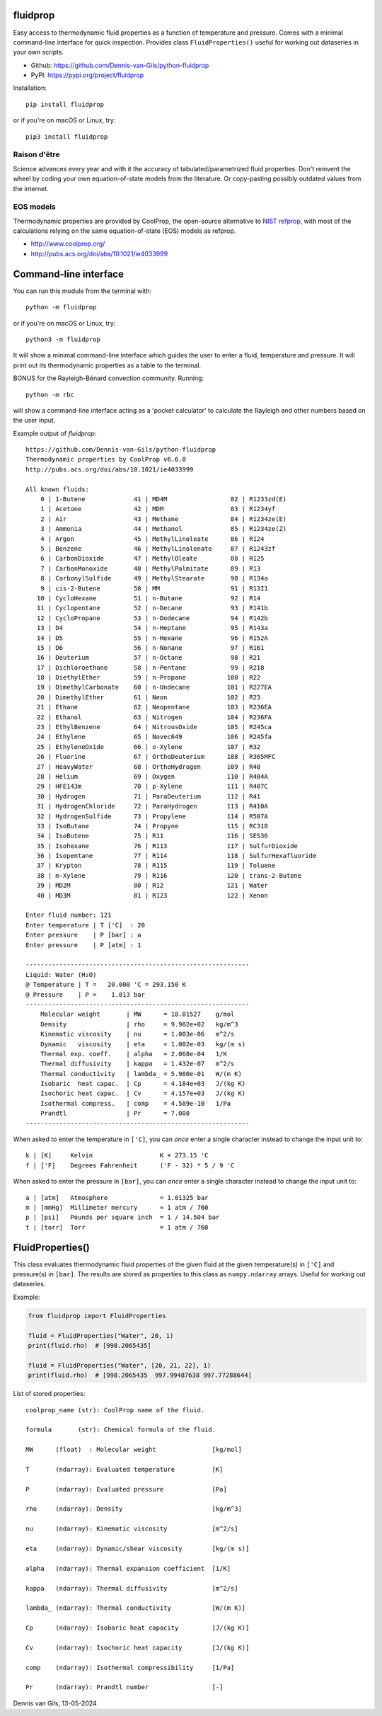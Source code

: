 |pypi| |python| |black| |license|

.. |pypi| image:: https://img.shields.io/pypi/v/fluidprop
    :target: https://pypi.org/project/fluidprop
.. |python| image:: https://img.shields.io/pypi/pyversions/fluidprop
    :target: https://pypi.org/project/fluidprop
.. |black| image:: https://img.shields.io/badge/code%20style-black-000000.svg
    :target: https://github.com/psf/black
.. |license| image:: https://img.shields.io/badge/License-MIT-purple.svg
    :target: https://github.com/Dennis-van-Gils/python-dvg-devices/blob/master/LICENSE.txt

fluidprop
=========
Easy access to thermodynamic fluid properties as a function of temperature and
pressure. Comes with a minimal command-line interface for quick inspection.
Provides class ``FluidProperties()`` useful for working out dataseries in your
own scripts.

- Github: https://github.com/Dennis-van-Gils/python-fluidprop
- PyPI: https://pypi.org/project/fluidprop

Installation::

    pip install fluidprop

or if you're on macOS or Linux, try::

    pip3 install fluidprop

Raison d'être
-------------

Science advances every year and with it the accuracy of tabulated/parametrized
fluid properties. Don't reinvent the wheel by coding your own equation-of-state
models from the literature. Or copy-pasting possibly outdated values from the
internet.

EOS models
----------

Thermodynamic properties are provided by CoolProp, the open-source alternative
to `NIST refprop <https://www.nist.gov/srd/refprop>`_, with most of the
calculations relying on the same equation-of-state (EOS) models as refprop.

* http://www.coolprop.org/
* http://pubs.acs.org/doi/abs/10.1021/ie4033999

Command-line interface
======================

You can run this module from the terminal with::

    python -m fluidprop

or if you're on macOS or Linux, try::

    python3 -m fluidprop

It will show a minimal command-line interface which guides the user to enter a
fluid, temperature and pressure. It will print out its thermodynamic properties
as a table to the terminal.

BONUS for the Rayleigh-Bénard convection community. Running::

    python -m rbc

will show a command-line interface acting as a 'pocket calculator' to calculate
the Rayleigh and other numbers based on the user input.

Example output of `fluidprop`::

    https://github.com/Dennis-van-Gils/python-fluidprop
    Thermodynamic properties by CoolProp v6.6.0
    http://pubs.acs.org/doi/abs/10.1021/ie4033999

    All known fluids:
        0 | 1-Butene             41 | MD4M                 82 | R1233zd(E)
        1 | Acetone              42 | MDM                  83 | R1234yf
        2 | Air                  43 | Methane              84 | R1234ze(E)
        3 | Ammonia              44 | Methanol             85 | R1234ze(Z)
        4 | Argon                45 | MethylLinoleate      86 | R124
        5 | Benzene              46 | MethylLinolenate     87 | R1243zf
        6 | CarbonDioxide        47 | MethylOleate         88 | R125
        7 | CarbonMonoxide       48 | MethylPalmitate      89 | R13
        8 | CarbonylSulfide      49 | MethylStearate       90 | R134a
        9 | cis-2-Butene         50 | MM                   91 | R13I1
       10 | CycloHexane          51 | n-Butane             92 | R14
       11 | Cyclopentane         52 | n-Decane             93 | R141b
       12 | CycloPropane         53 | n-Dodecane           94 | R142b
       13 | D4                   54 | n-Heptane            95 | R143a
       14 | D5                   55 | n-Hexane             96 | R152A
       15 | D6                   56 | n-Nonane             97 | R161
       16 | Deuterium            57 | n-Octane             98 | R21
       17 | Dichloroethane       58 | n-Pentane            99 | R218
       18 | DiethylEther         59 | n-Propane           100 | R22
       19 | DimethylCarbonate    60 | n-Undecane          101 | R227EA
       20 | DimethylEther        61 | Neon                102 | R23
       21 | Ethane               62 | Neopentane          103 | R236EA
       22 | Ethanol              63 | Nitrogen            104 | R236FA
       23 | EthylBenzene         64 | NitrousOxide        105 | R245ca
       24 | Ethylene             65 | Novec649            106 | R245fa
       25 | EthyleneOxide        66 | o-Xylene            107 | R32
       26 | Fluorine             67 | OrthoDeuterium      108 | R365MFC
       27 | HeavyWater           68 | OrthoHydrogen       109 | R40
       28 | Helium               69 | Oxygen              110 | R404A
       29 | HFE143m              70 | p-Xylene            111 | R407C
       30 | Hydrogen             71 | ParaDeuterium       112 | R41
       31 | HydrogenChloride     72 | ParaHydrogen        113 | R410A
       32 | HydrogenSulfide      73 | Propylene           114 | R507A
       33 | IsoButane            74 | Propyne             115 | RC318
       34 | IsoButene            75 | R11                 116 | SES36
       35 | Isohexane            76 | R113                117 | SulfurDioxide
       36 | Isopentane           77 | R114                118 | SulfurHexafluoride
       37 | Krypton              78 | R115                119 | Toluene
       38 | m-Xylene             79 | R116                120 | trans-2-Butene
       39 | MD2M                 80 | R12                 121 | Water
       40 | MD3M                 81 | R123                122 | Xenon

    Enter fluid number: 121
    Enter temperature | T ['C]  : 20
    Enter pressure    | P [bar] : a
    Enter pressure    | P [atm] : 1

    ------------------------------------------------------------
    Liquid: Water (H₂O)
    @ Temperature | T =   20.000 'C = 293.150 K
    @ Pressure    | P =    1.013 bar
    ------------------------------------------------------------
        Molecular weight       | MW      = 18.01527    g/mol
        Density                | rho     = 9.982e+02   kg/m^3
        Kinematic viscosity    | nu      = 1.003e-06   m^2/s
        Dynamic   viscosity    | eta     = 1.002e-03   kg/(m s)
        Thermal exp. coeff.    | alpha   = 2.068e-04   1/K
        Thermal diffusivity    | kappa   = 1.432e-07   m^2/s
        Thermal conductivity   | lambda_ = 5.980e-01   W/(m K)
        Isobaric  heat capac.  | Cp      = 4.184e+03   J/(kg K)
        Isochoric heat capac.  | Cv      = 4.157e+03   J/(kg K)
        Isothermal compress.   | comp    = 4.589e-10   1/Pa
        Prandtl                | Pr      = 7.008
    ------------------------------------------------------------

When asked to enter the temperature in ``['C]``, you can *once* enter a single
character instead to change the input unit to::

    k | [K]     Kelvin                  K + 273.15 'C
    f | ['F]    Degrees Fahrenheit      ('F - 32) * 5 / 9 'C

When asked to enter the pressure in ``[bar]``, you can *once* enter a single
character instead to change the input unit to::

    a | [atm]   Atmosphere              = 1.01325 bar
    m | [mmHg]  Millimeter mercury      ≈ 1 atm / 760
    p | [psi]   Pounds per square inch  = 1 / 14.504 bar
    t | [torr]  Torr                    = 1 atm / 760

FluidProperties()
=================

This class evaluates thermodynamic fluid properties of the given fluid at the
given temperature(s) in ``['C]`` and pressure(s) in ``[bar]``. The results are
stored as properties to this class as ``numpy.ndarray`` arrays. Useful for
working out dataseries.

Example:

.. code-block:: python

    from fluidprop import FluidProperties

    fluid = FluidProperties("Water", 20, 1)
    print(fluid.rho)  # [998.2065435]

    fluid = FluidProperties("Water", [20, 21, 22], 1)
    print(fluid.rho)  # [998.2065435  997.99487638 997.77288644]

List of stored properties::

    coolprop_name (str): CoolProp name of the fluid.

    formula       (str): Chemical formula of the fluid.

    MW      (float)  : Molecular weight               [kg/mol]

    T       (ndarray): Evaluated temperature          [K]

    P       (ndarray): Evaluated pressure             [Pa]

    rho     (ndarray): Density                        [kg/m^3]

    nu      (ndarray): Kinematic viscosity            [m^2/s]

    eta     (ndarray): Dynamic/shear viscosity        [kg/(m s)]

    alpha   (ndarray): Thermal expansion coefficient  [1/K]

    kappa   (ndarray): Thermal diffusivity            [m^2/s]

    lambda_ (ndarray): Thermal conductivity           [W/(m K)]

    Cp      (ndarray): Isobaric heat capacity         [J/(kg K)]

    Cv      (ndarray): Isochoric heat capacity        [J/(kg K)]

    comp    (ndarray): Isothermal compressibility     [1/Pa]

    Pr      (ndarray): Prandtl number                 [-]

Dennis van Gils, 13-05-2024
